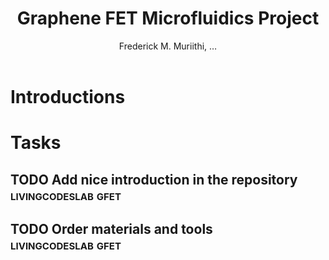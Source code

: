 #+STARTUP: content
#+TITLE: Graphene FET Microfluidics Project
#+AUTHOR: Frederick M. Muriithi, …
#+OPTIONS: ^:{} _:{}

* Introductions

* Tasks

** TODO Add nice introduction in the repository :livingcodeslab:gfet:
** TODO Order materials and tools :livingcodeslab:gfet:
